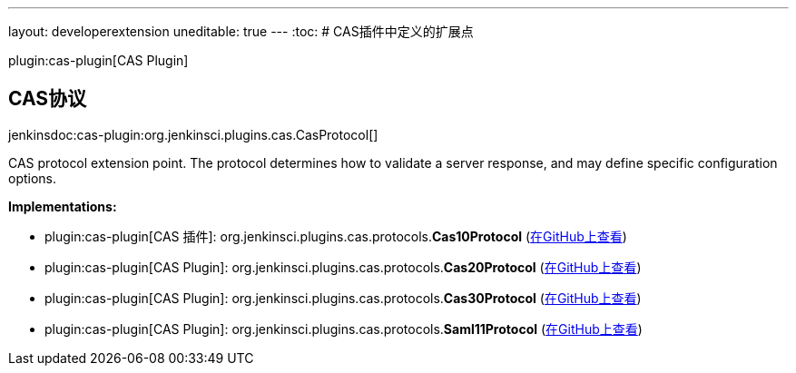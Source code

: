---
layout: developerextension
uneditable: true
---
:toc:
# CAS插件中定义的扩展点

plugin:cas-plugin[CAS Plugin]

## CAS协议
+jenkinsdoc:cas-plugin:org.jenkinsci.plugins.cas.CasProtocol[]+

+++ CAS protocol extension point. The protocol determines how to validate+++ +++ a server response, and may define specific configuration options.+++


**Implementations:**

* plugin:cas-plugin[CAS 插件]: org.+++<wbr/>+++jenkinsci.+++<wbr/>+++plugins.+++<wbr/>+++cas.+++<wbr/>+++protocols.+++<wbr/>+++**Cas10Protocol** (link:https://github.com/jenkinsci/cas-plugin/search?q=Cas10Protocol&type=Code[在GitHub上查看])
* plugin:cas-plugin[CAS Plugin]: org.+++<wbr/>+++jenkinsci.+++<wbr/>+++plugins.+++<wbr/>+++cas.+++<wbr/>+++protocols.+++<wbr/>+++**Cas20Protocol** (link:https://github.com/jenkinsci/cas-plugin/search?q=Cas20Protocol&type=Code[在GitHub上查看])
* plugin:cas-plugin[CAS Plugin]: org.+++<wbr/>+++jenkinsci.+++<wbr/>+++plugins.+++<wbr/>+++cas.+++<wbr/>+++protocols.+++<wbr/>+++**Cas30Protocol** (link:https://github.com/jenkinsci/cas-plugin/search?q=Cas30Protocol&type=Code[在GitHub上查看])
* plugin:cas-plugin[CAS Plugin]: org.+++<wbr/>+++jenkinsci.+++<wbr/>+++plugins.+++<wbr/>+++cas.+++<wbr/>+++protocols.+++<wbr/>+++**Saml11Protocol** (link:https://github.com/jenkinsci/cas-plugin/search?q=Saml11Protocol&type=Code[在GitHub上查看])

